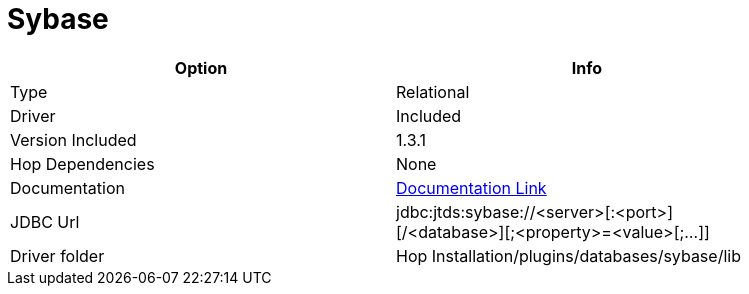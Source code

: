 ////
Licensed to the Apache Software Foundation (ASF) under one
or more contributor license agreements.  See the NOTICE file
distributed with this work for additional information
regarding copyright ownership.  The ASF licenses this file
to you under the Apache License, Version 2.0 (the
"License"); you may not use this file except in compliance
with the License.  You may obtain a copy of the License at
  http://www.apache.org/licenses/LICENSE-2.0
Unless required by applicable law or agreed to in writing,
software distributed under the License is distributed on an
"AS IS" BASIS, WITHOUT WARRANTIES OR CONDITIONS OF ANY
KIND, either express or implied.  See the License for the
specific language governing permissions and limitations
under the License.
////
[[database-plugins-sybase]]
:documentationPath: /database/databases/
:language: en_US

= Sybase

[width="90%",cols="2*",options="header"]
|===
| Option | Info
|Type | Relational
|Driver | Included
|Version Included | 1.3.1
|Hop Dependencies | None
|Documentation | http://jtds.sourceforge.net/faq.html[Documentation Link]
|JDBC Url | jdbc:jtds:sybase://<server>[:<port>][/<database>][;<property>=<value>[;...]]
|Driver folder | Hop Installation/plugins/databases/sybase/lib
|===

